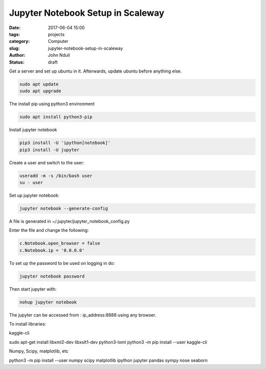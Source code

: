 ##################################
Jupyter Notebook Setup in Scaleway
##################################


:date: 2017-06-04 15:00
:tags: projects
:category: Computer
:slug: jupyter-notebook-setup-in-scaleway
:author: John Nduli
:status: draft

Get a server and set up ubuntu in it. Afterwards, update ubuntu
before anything else.

.. code-block:: bash

    sudo apt update
    sudo apt upgrade


The install pip using python3 environment

.. code-block:: bash

   sudo apt install python3-pip

Install jupyter notebook

.. code-block:: bash

    pip3 install -U 'ipython[notebook]'
    pip3 install -U jupyter

Create a user and switch to the user:

.. code-block:: bash

   useradd -m -s /bin/bash user
   su - user

Set up jupyter notebook:

.. code-block:: bash

    jupyter notebook --generate-config

A file is generated in ~/.jupyter/jupyter_notebook_config.py

Enter the file and change the following:

.. code-block:: python

    c.Notebook.open_browser = false
    c.Notebook.ip = '0.0.0.0'

To set up the password to be used on logging in do:

.. code-block:: bash

    jupyter notebook password

Then start jupyter with:

.. code-block:: bash

    nohup jupyter notebook

The jupyter can be accessed from : ip_address:8888 using any browser.

To install libraries:

kaggle-cli

sudo apt-get install libxml2-dev libxslt1-dev python3-lxml
python3 -m pip install --user kaggle-cli

Numpy, Scipy, matplotlib, etc

python3 -m pip install --user numpy scipy matplotlib ipython jupyter pandas sympy nose seaborn

